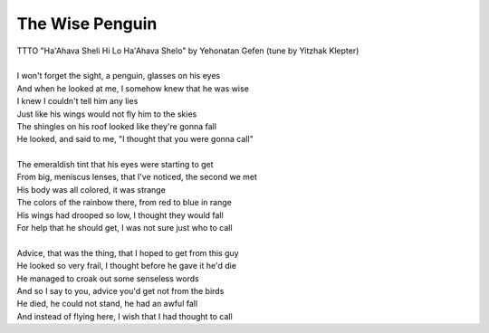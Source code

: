 The Wise Penguin
----------------

| TTTO "Ha'Ahava Sheli Hi Lo Ha'Ahava Shelo" by Yehonatan Gefen (tune by Yitzhak Klepter)
| 
| I won't forget the sight, a penguin, glasses on his eyes
| And when he looked at me, I somehow knew that he was wise
| I knew I couldn't tell him any lies
| Just like his wings would not fly him to the skies
| The shingles on his roof looked like they're gonna fall
| He looked, and said to me, "I thought that you were gonna call"
| 
| The emeraldish tint that his eyes were starting to get
| From big, meniscus lenses, that I've noticed, the second we met
| His body was all colored, it was strange
| The colors of the rainbow there, from red to blue in range
| His wings had drooped so low, I thought they would fall
| For help that he should get, I was not sure just who to call
| 
| Advice, that was the thing, that I hoped to get from this guy
| He looked so very frail, I thought before he gave it he'd die
| He managed to croak out some senseless words
| And so I say to you, advice you'd get not from the birds
| He died, he could not stand, he had an awful fall
| And instead of flying here, I wish that I had thought to call
